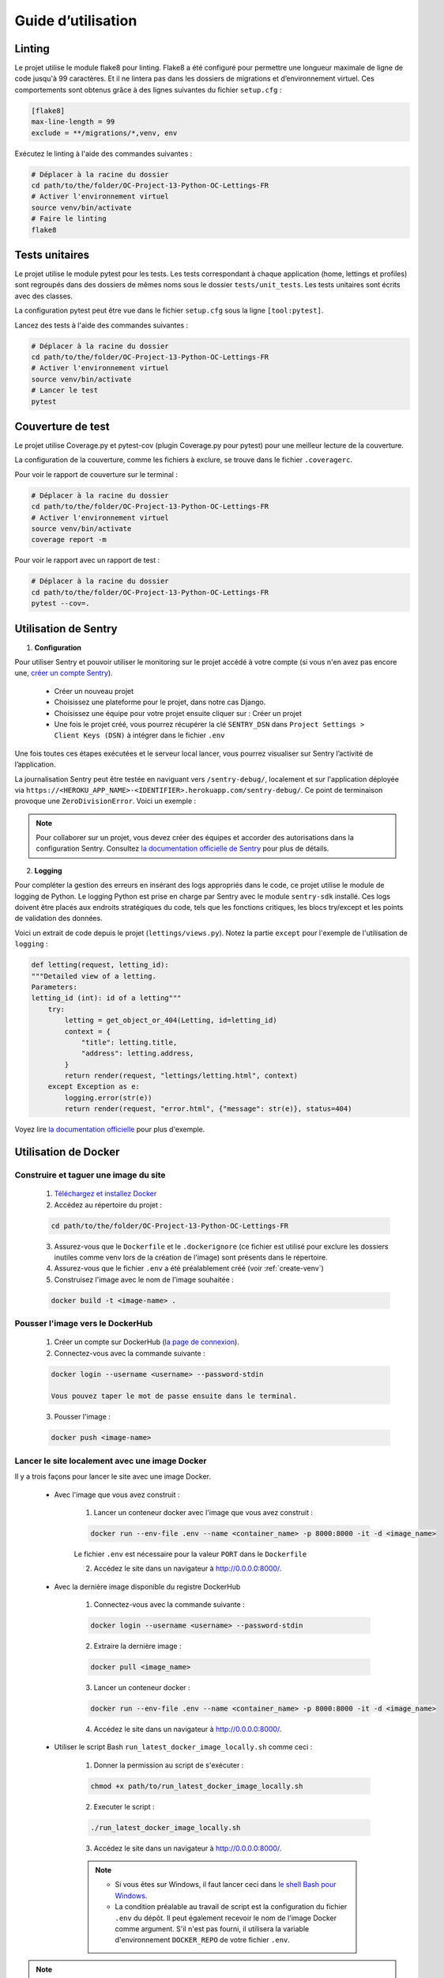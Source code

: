 Guide d’utilisation
===================

Linting
-------
Le projet utilise le module flake8 pour linting. Flake8 a été configuré pour permettre une longueur maximale de ligne de code jusqu'à 99 caractères. Et il ne lintera pas dans les dossiers de migrations et d’environnement virtuel. Ces comportements sont obtenus grâce à des lignes suivantes du fichier ``setup.cfg`` :

.. code-block:: cfg

    [flake8]
    max-line-length = 99
    exclude = **/migrations/*,venv, env

Exécutez le linting à l'aide des commandes suivantes :

.. code-block:: bash

    # Déplacer à la racine du dossier
    cd path/to/the/folder/OC-Project-13-Python-OC-Lettings-FR
    # Activer l'environnement virtuel
    source venv/bin/activate
    # Faire le linting
    flake8

Tests unitaires
----------------
Le projet utilise le module pytest pour les tests. Les tests correspondant à chaque application (home, lettings et profiles) sont regroupés dans des dossiers de mêmes noms sous le dossier ``tests/unit_tests``. Les tests unitaires sont écrits avec des classes.

La configuration pytest peut être vue dans le fichier ``setup.cfg`` sous la ligne ``[tool:pytest]``.

Lancez des tests à l'aide des commandes suivantes :

.. code-block:: bash

    # Déplacer à la racine du dossier
    cd path/to/the/folder/OC-Project-13-Python-OC-Lettings-FR
    # Activer l'environnement virtuel
    source venv/bin/activate
    # Lancer le test
    pytest


Couverture de test
------------------
Le projet utilise Coverage.py et pytest-cov (plugin Coverage.py pour pytest) pour une meilleur lecture de la couverture.

La configuration de la couverture, comme les fichiers à exclure, se trouve dans le fichier ``.coveragerc``.

Pour voir le rapport de couverture sur le terminal :

.. code-block:: bash

    # Déplacer à la racine du dossier
    cd path/to/the/folder/OC-Project-13-Python-OC-Lettings-FR
    # Activer l'environnement virtuel
    source venv/bin/activate
    coverage report -m

Pour voir le rapport avec un rapport de test :

.. code-block:: bash

    # Déplacer à la racine du dossier
    cd path/to/the/folder/OC-Project-13-Python-OC-Lettings-FR
    pytest --cov=.


Utilisation de Sentry 
---------------------

1. **Configuration**

Pour utiliser Sentry et pouvoir utiliser le monitoring sur le projet accédé à votre compte (si vous n'en avez pas encore une, `créer un compte Sentry <https://sentry.io/signup/>`_).

    * Créer un nouveau projet

    * Choisissez une plateforme pour le projet, dans notre cas Django.

    * Choisissez une équipe pour votre projet ensuite cliquer sur : Créer un projet

    * Une fois le projet créé, vous pourrez récupérer la clé ``SENTRY_DSN`` dans ``Project Settings > Client Keys (DSN)`` à intégrer dans le fichier ``.env``

Une fois toutes ces étapes exécutées et le serveur local lancer, vous pourrez visualiser sur Sentry l’activité de l’application.

La journalisation Sentry peut être testée en naviguant vers ``/sentry-debug/``, localement et sur l'application déployée via ``https://<HEROKU_APP_NAME>-<IDENTIFIER>.herokuapp.com/sentry-debug/``. Ce point de terminaison provoque une ``ZeroDivisionError``. Voici un exemple :

.. image:: _static/sentry_zero_division_error.png
  :width: 600
  :alt: ZeroDivisionError in Sentry

.. note:: Pour collaborer sur un projet, vous devez créer des équipes et accorder des autorisations dans la configuration Sentry. Consultez `la documentation officielle de Sentry <https://docs.sentry.io/product/accounts/membership/>`_ pour plus de détails.

2. **Logging**

Pour compléter la gestion des erreurs en insérant des logs appropriés dans le code, ce projet utilise le module de logging de Python. Le logging Python est prise en charge par Sentry avec le module ``sentry-sdk`` installé. Ces logs doivent être placés aux endroits stratégiques du code, tels que les fonctions critiques, les blocs try/except et les points de validation des données.

Voici un extrait de code depuis le projet (``lettings/views.py``). Notez la partie ``except`` pour l'exemple de l'utilisation de ``logging`` :

.. code-block:: python

    def letting(request, letting_id):
    """Detailed view of a letting.
    Parameters:
    letting_id (int): id of a letting"""
        try:
            letting = get_object_or_404(Letting, id=letting_id)
            context = {
                "title": letting.title,
                "address": letting.address,
            }
            return render(request, "lettings/letting.html", context)
        except Exception as e:
            logging.error(str(e))
            return render(request, "error.html", {"message": str(e)}, status=404)


Voyez lire `la documentation officielle <https://docs.sentry.io/platforms/python/integrations/logging/>`_ pour plus d'exemple.

Utilisation de Docker
----------------------

Construire et taguer une image du site
^^^^^^^^^^^^^^^^^^^^^^^^^^^^^^^^^^^^^^

    1. `Téléchargez et installez Docker <https://docs.docker.com/get-docker/>`_ 

    2. Accédez au répertoire du projet :
    
    .. code-block:: bash

        cd path/to/the/folder/OC-Project-13-Python-OC-Lettings-FR

    3. Assurez-vous que le ``Dockerfile`` et le ``.dockerignore`` (ce fichier est utilisé pour exclure les dossiers inutiles comme venv lors de la création de l'image) sont présents dans le répertoire.

    4. Assurez-vous que le fichier ``.env`` a été préalablement créé (voir :ref:`create-venv`)

    5. Construisez l'image  avec le nom de l'image souhaitée :

    .. code-block:: bash

        docker build -t <image-name> .

Pousser l'image vers le DockerHub
^^^^^^^^^^^^^^^^^^^^^^^^^^^^^^^^^

    1. Créer un compte sur DockerHub (`la page de connexion <https://hub.docker.com/signup>`_).

    2. Connectez-vous avec la commande suivante :

    .. code-block:: bash 

        docker login --username <username> --password-stdin
    
        Vous pouvez taper le mot de passe ensuite dans le terminal.

    3. Pousser l'image :

    .. code-block:: bash 

        docker push <image-name>

.. _run-website-docker:

Lancer le site localement avec une image Docker
^^^^^^^^^^^^^^^^^^^^^^^^^^^^^^^^^^^^^^^^^^^^^^^

Il y a trois façons pour lancer le site avec une image Docker.

    * Avec l'image que vous avez construit :

        1. Lancer un conteneur docker avec l'image que vous avez construit :

        .. code-block:: bash 

            docker run --env-file .env --name <container_name> -p 8000:8000 -it -d <image_name>
        
        Le fichier ``.env`` est nécessaire pour la valeur ``PORT`` dans le ``Dockerfile``
        
        2. Accédez le site dans un navigateur à http://0.0.0.0:8000/.

    * Avec la dernière image disponible du registre DockerHub

        1. Connectez-vous avec la commande suivante :

        .. code-block:: bash 

            docker login --username <username> --password-stdin
        
        2. Extraire la dernière image :

        .. code-block:: bash 

            docker pull <image_name>
        
        3. Lancer un conteneur docker :

        .. code-block:: bash 

            docker run --env-file .env --name <container_name> -p 8000:8000 -it -d <image_name>
                
        4. Accédez le site dans un navigateur à http://0.0.0.0:8000/.

.. _run-bash-script:

    * Utiliser le script Bash ``run_latest_docker_image_locally.sh`` comme ceci :

        1. Donner la permission au script de s'exécuter :

        .. code-block:: bash 
            
            chmod +x path/to/run_latest_docker_image_locally.sh

        2. Executer le script :

        .. code-block:: bash

            ./run_latest_docker_image_locally.sh

        3. Accédez le site dans un navigateur à http://0.0.0.0:8000/.
        
        .. note:: 
            * Si vous êtes sur Windows, il faut lancer ceci dans `le shell Bash pour Windows <https://learn.microsoft.com/fr-fr/windows/wsl/install>`_.
            * La condition préalable au travail de script est la configuration du fichier ``.env`` du dépôt. Il peut également recevoir le nom de l'image Docker comme argument. S'il n'est pas fourni, il utilisera la variable d'environnement ``DOCKER_REPO`` de votre fichier ``.env``.
            

.. note:: Pour faire tous ces étapes dans une seule commande vous pouvez utilisez le script ``build_push_run_docker_image.sh``. Veuillez vous référer à :ref:`Utiliser le script Bash <run-bash-script>` pour savoir comment exécuter le script. Ce script va créer et étiqueter l'image Docker, transférer-la vers le registre DockerHub et exécuter-la localement. Notez aussi qu'il y a deux balises, l'une contenant le hachage court du dernier commit et l'autre avec une chaîne 'latest'. La condition préalable au travail de script est la configuration du fichier ``.env`` du dépôt. Il peut également recevoir le nom de l'image Docker comme argument. S'il n'est pas fourni, il utilisera la variable d'environnement ``DOCKER_REPO`` de votre fichier ``.env``.

Utilisation de CircleCI
-----------------------

Le compte CircleCI est connecté au dépôt GitHub. Pour créer un projet de la même manière, suivez `les étapes de la documentation circleCI <https://circleci.com/docs/getting-started/#>`_.

Au lieu de l'étape de création automatique du fichier de configuration, vous pouvez utiliser celui qui se trouve à la racine du dépôt (voir `étape 4 <https://circleci.com/docs/getting-started/#>`_ dans la documentation).

Comme indiquer dans la partie :ref:`circleci-description`, le point crucial pour connecter CircleCI à notre projet est un ``config.yml``, qui se trouve dans un répertoire ``.circleci``. Ce fichier de configuration ``yaml`` pour CircleCI déclenche le workflow complet sur chaque demande push ou pull sur la branche principale (``master``). Les requêtes push et pull sur les autres branches déclenchent uniquement le workflow de construction et de test.

Une fois le projet prêt. Il faut ajouter les variables d'environnement suivantes dans les paramètres du projet CircleCI (voir la partie `Définir les variables d'environnement <https://circleci.com/docs/set-environment-variable/#set-an-environment-variable-in-a-project>`_ de la documentation CircleCI pour les détails) :

.. code-block::

    # SECURITY WARNING: don't run with the debug turned on in production!
    DEBUG

    # SECURITY WARNING: keep the secret key used in production secret!
    SECRET_KEY

    # Allowed hosts
    ALLOWED_HOSTS

    # Sentry api key
    SENTRY_DSN

    # Docker hub credentials: username
    DOCKER_USER

    # DockerHub credentials: password
    DOCKER_PASSWORD

    # DockerHub repository name
    DOCKER_REPO

    # Jeton Heroku, disponible dans les paramètres du compte (Heroku API Key)
    HEROKU_API_KEY

    # Heroku app name
    HEROKU_APP_NAME

.. note:: Ces valeurs doivent correspondre à celles de votre fichier ``.env``.

CI/CD pipeline
^^^^^^^^^^^^^^^

Le fichier de configuration CircleCI du projet (`.circleci/config.yml`) :

.. _circleci-config:

.. code-block:: yaml

    version: 2.1

    jobs:
    build-and-test:
        docker:
        - image: cimg/python:3.10.11
        resource_class: small
        steps:
        - checkout # fetches your source code over SSH to the configured path
        - restore_cache: # restores a previously saved cache
            key: deps1-{{ .Branch }}-{{ checksum "requirements.txt" }}
        - run:
            name: Initialize venv / Install deps
            command: |
                python -m venv venv
                . venv/bin/activate
                pip install -r requirements.txt
        - save_cache:
            key: deps1-{{ .Branch }}-{{ checksum "requirements.txt" }}
            paths:
                - ".venv"
        - run:
            name: Run tests
            command: |
                . venv/bin/activate
                pytest
        - run:
            name: Run coverage tests
            command: |
                . venv/bin/activate
                pytest --cov=.
                coverage report --fail-under=80

        - run:
            name: Linting
            command: |
                . venv/bin/activate
                flake8
    
    containerize:
        docker:
        - image: cimg/python:3.10.11
        resource_class: medium
        steps:
        - checkout
        - setup_remote_docker
        - run:
            name: Containerize
            command: |
                echo "$DOCKER_PASSWORD" | docker login --username $DOCKER_USER --password-stdin
                VERSION=$CIRCLE_SHA1
                TAG="$DOCKER_REPO:$VERSION"
                LATEST="${DOCKER_REPO}:latest"
                BUILD_TIMESTAMP=$( date '+%F_%H:%M:%S' )
                docker build -t "$TAG" -t "$LATEST" --build-arg VERSION="$VERSION" --build-arg BUILD_TIMESTAMP="$BUILD_TIMESTAMP" .
                docker push "$TAG" 
                docker push "$LATEST"
    
    deploy:
        machine:
        image: ubuntu-2004:202010-01
        resource_class: medium
        steps:
        - checkout
        - run:
            name: Deploy Docker image to Heroku
            command: |
                sudo curl https://cli-assets.heroku.com/install.sh | sh
                HEROKU_API_KEY=${HEROKU_API_KEY} heroku container:login
                HEROKU_API_KEY=${HEROKU_API_KEY} heroku config:set SECRET_KEY=$SECRET_KEY -a $HEROKU_APP_NAME
                HEROKU_API_KEY=${HEROKU_API_KEY} heroku config:set SENTRY_DSN=$SENTRY_DSN -a $HEROKU_APP_NAME
                HEROKU_API_KEY=${HEROKU_API_KEY} heroku config:set DEBUG=$DEBUG -a $HEROKU_APP_NAME
                HEROKU_API_KEY=${HEROKU_API_KEY} heroku config:set ALLOWED-HOSTS=$ALLOWED-HOSTS -a $HEROKU_APP_NAME
                HEROKU_API_KEY=${HEROKU_API_KEY} heroku container:push -a $HEROKU_APP_NAME web
                HEROKU_API_KEY=${HEROKU_API_KEY} heroku container:release -a $HEROKU_APP_NAME web

    workflows:
    main:
        jobs:
        - build-and-test
        - containerize:
            requires:
                - build-and-test
            filters:
                branches:
                only:
                    - master
        - deploy:
            requires:
                - build-and-test
                - containerize
            filters:
                branches:
                only:
                    - master


Le fichier de configuration contient trois *jobs* dans l'ordre suivant :

1. Construire et tester (build and test)

    * ``checkout`` : CircleCI récupère le code source via SSH vers un chemin configuré (le répertoire de travail, par défaut).
    * ``restore_cache`` : restaure un cache précédemment enregistré.
    * ``run`` : exécute les commandes dans la partie ``command``, ici créer et activer le ``venv``. Ensuite, installer des dépendances.
    * ``save_cache`` : génère et enregistre un cache d'un fichier, de plusieurs fichiers ou dossiers. Dans notre cas, nous sauvegardons un cache des packages Python installés obtenus à l'étape précédente.
    * Ensuite, il exécute les tests unitaires et le passe seulement si la couverture de tests est supérieur à 80.
    * Enfin, il vérifie si le linting passe sans erreurs.

2. Conteneuriser (containerize)

    * ``setup_remote_docker`` : permet d'exécuter les commandes Docker localement.
    * Les commandes font ce qui suit :
        1. Connexion utilisateur avec configuration des informations d'identification DockerHub à partir des variables d'environnement dans les paramètres du projet.
        2. Définir les variables pour stocker les arguments de construction et le nom de l'image. Les arguments de construction sont ``VERSION`` et ``BUILD_TIMESTAMP``. Il donne deux noms d'image, ``TAG`` et ``LATEST``, tous deux sont construits à partir de la variable d'environnement ``DOCKER_REPO``, ``TAG`` ajoute la ``VERSION`` au nom du dépôt Docker et le second ajoute le mot-clé « latest ». Notez que ``CIRCLE_SHA1`` est une variable d'environnement intégrée de CircleCI. Quel est le hachage SHA1 du dernier commit de la version actuelle.
        3. Construction d'image avec ``docker build``
        4. Pousser l'image avec ``TAG`` comme nom, ensuite ``LATEST``

    .. note:: Afin de recevoir les arguments de construction (``VERSION`` et ``BUILD_TIMESTAMP``) dans le Dockerfile et de les transmettre en tant que variables d'environnement à l'image, il faut les ajouter au Dockerfile (voir :ref:`le fichier Dockerfile <dockerfile>`).

3. Déployer (deploy)

Voir la partie :ref:`deployment-procedures` pour l'explication.

.. note:: Pour voir un tableau de bord privé CircleCI vous avez besoin d'un lien d'invite (voir plus de détails sur la `documentation CircleCI`_) et pour voir un tableau de bord public CircleCI vous avez besoin de s'authentifier (`la page de connexion CircleCI <https://circleci.com/signup/>`_).


.. _documentation CircleCI: https://circleci.com/docs/first-steps/#sign-up-with-an-invite